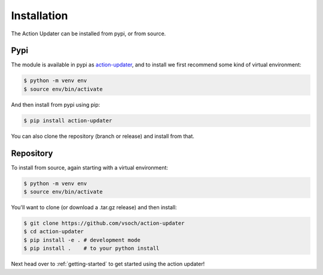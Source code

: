 .. _getting_started-installation:

============
Installation
============

The Action Updater can be installed from pypi, or from source.




Pypi
====

The module is available in pypi as `action-updater <https://pypi.org/project/singularity-hpc/>`_,
and to install we first recommend some kind of virtual environment:

.. code-block:: console

    $ python -m venv env
    $ source env/bin/activate

And then install from pypi using pip:

.. code-block:: console

    $ pip install action-updater

You can also clone the repository (branch or release) and install from that.


Repository
==========

To install from source, again starting with a virtual environment:



.. code-block:: console

    $ python -m venv env
    $ source env/bin/activate

You'll want to clone (or download a .tar.gz release) and then install:

.. code-block:: console

    $ git clone https://github.com/vsoch/action-updater
    $ cd action-updater
    $ pip install -e . # development mode
    $ pip install .    # to your python install

Next head over to :ref:`getting-started` to get started using the action updater!
